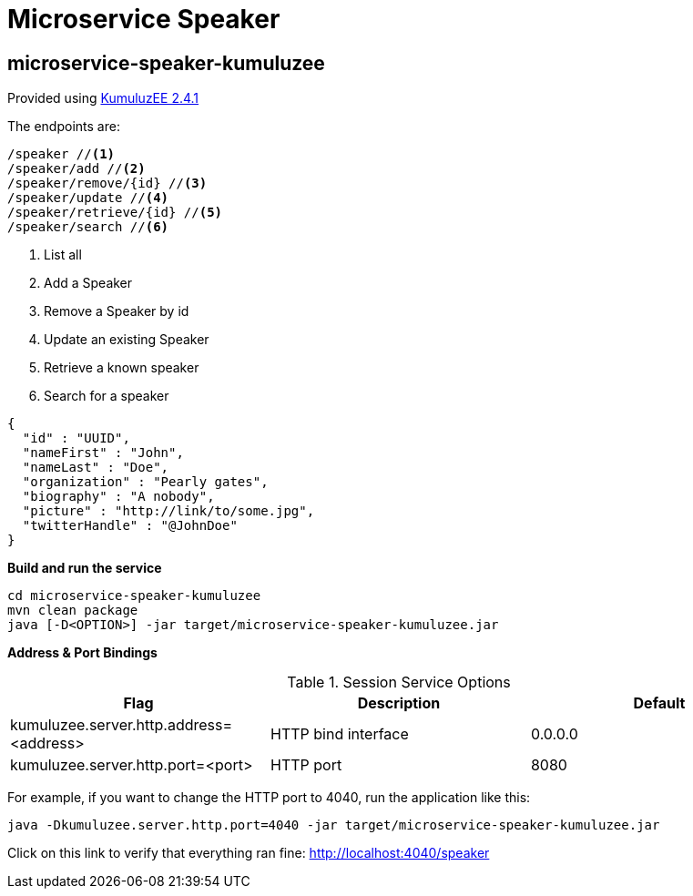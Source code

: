= Microservice Speaker

== microservice-speaker-kumuluzee
Provided using link:https://ee.kumuluz.com/[KumuluzEE 2.4.1]

The endpoints are:

----
/speaker //<1>
/speaker/add //<2>
/speaker/remove/{id} //<3>
/speaker/update //<4>
/speaker/retrieve/{id} //<5>
/speaker/search //<6>
----

<1> List all
<2> Add a Speaker
<3> Remove a Speaker by id
<4> Update an existing Speaker
<5> Retrieve a known speaker
<6> Search for a speaker

[source,json]
----
{
  "id" : "UUID",
  "nameFirst" : "John",
  "nameLast" : "Doe",
  "organization" : "Pearly gates",
  "biography" : "A nobody",
  "picture" : "http://link/to/some.jpg",
  "twitterHandle" : "@JohnDoe"
}
----

*Build and run the service*
```
cd microservice-speaker-kumuluzee
mvn clean package
java [-D<OPTION>] -jar target/microservice-speaker-kumuluzee.jar
```

*Address & Port Bindings*

.Session Service Options
|===
|Flag |Description| Default

| kumuluzee.server.http.address=<address>
| HTTP bind interface
| 0.0.0.0

| kumuluzee.server.http.port=<port>
| HTTP port
| 8080
|===

For example, if you want to change the HTTP port to 4040, run the application like this:

----
java -Dkumuluzee.server.http.port=4040 -jar target/microservice-speaker-kumuluzee.jar
----

Click on this link to verify that everything ran fine: http://localhost:4040/speaker
